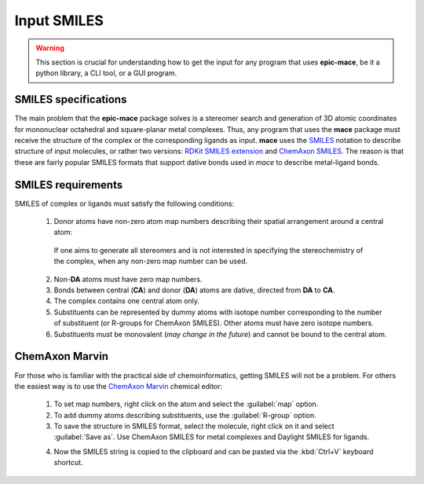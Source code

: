 .. _input link:

Input SMILES
============

.. warning::
    This section is crucial for understanding how to get the input for any program that uses **epic-mace**,
    be it a python library, a CLI tool, or a GUI program.


SMILES specifications
---------------------

The main problem that the **epic-mace** package solves is a stereomer search and generation of 3D atomic coordinates for mononuclear octahedral and square-planar metal complexes.
Thus, any program that uses the **mace** package must receive the structure of the complex or the corresponding ligands as input. **mace** uses the `SMILES`_ notation
to describe structure of input molecules, or rather two versions: `RDKit SMILES extension`_ and `ChemAxon SMILES`_.
The reason is that these are fairly popular SMILES formats that support dative bonds used in `mace` to describe metal-ligand bonds.


SMILES requirements
-------------------

SMILES of complex or ligands must satisfy the following conditions:

    1. Donor atoms have non-zero atom map numbers describing their spatial arrangement around a central atom:
    
      .. image:: images/geoms_scheme.png
    
      If one aims to generate all stereomers and is not interested in specifying the stereochemistry of the complex, when any non-zero map number can be used.
    
    2. Non-**DA** atoms must have zero map numbers.
    
    3. Bonds between central (**CA**) and donor (**DA**) atoms are dative, directed from **DA** to **CA**.
    
    4. The complex contains one central atom only.
    
    5. Substituents can be represented by dummy atoms with isotope number corresponding to the number of substituent (or R-groups for ChemAxon SMILES). Other atoms must have zero isotope numbers.
    
    6. Substituents must be monovalent (*may change in the future*) and cannot be bound to the central atom.


ChemAxon Marvin
---------------

For those who is familiar with the practical side of chemoinformatics, getting SMILES will not be a problem.
For others the easiest way is to use the `ChemAxon Marvin`_ chemical editor:

    1. To set map numbers, right click on the atom and select the :guilabel:`map` option.

    2. To add dummy atoms describing substituents, use the :guilabel:`R-group` option.

    3. To save the structure in SMILES format, select the molecule, right click on it and select :guilabel:`Save as`. Use ChemAxon SMILES for metal complexes and Daylight SMILES for ligands.

    .. image:: images/marvin_get_smiles.png

    4. Now the SMILES string is copied to the clipboard and can be pasted via the :kbd:`Ctrl+V` keyboard shortcut.

.. _SMILES: https://www.daylight.com/dayhtml/doc/theory/theory.smiles.html
.. _RDKit SMILES extension: https://www.rdkit.org/docs/RDKit_Book.html#smiles-support-and-extensions
.. _ChemAxon SMILES: https://docs.chemaxon.com/display/docs/smiles.md
.. _ChemAxon Marvin: https://chemaxon.com/marvin


